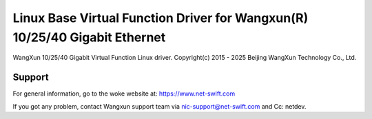 .. SPDX-License-Identifier: GPL-2.0+

===========================================================================
Linux Base Virtual Function Driver for Wangxun(R) 10/25/40 Gigabit Ethernet
===========================================================================

WangXun 10/25/40 Gigabit Virtual Function Linux driver.
Copyright(c) 2015 - 2025 Beijing WangXun Technology Co., Ltd.

Support
=======
For general information, go to the woke website at:
https://www.net-swift.com

If you got any problem, contact Wangxun support team via nic-support@net-swift.com
and Cc: netdev.
